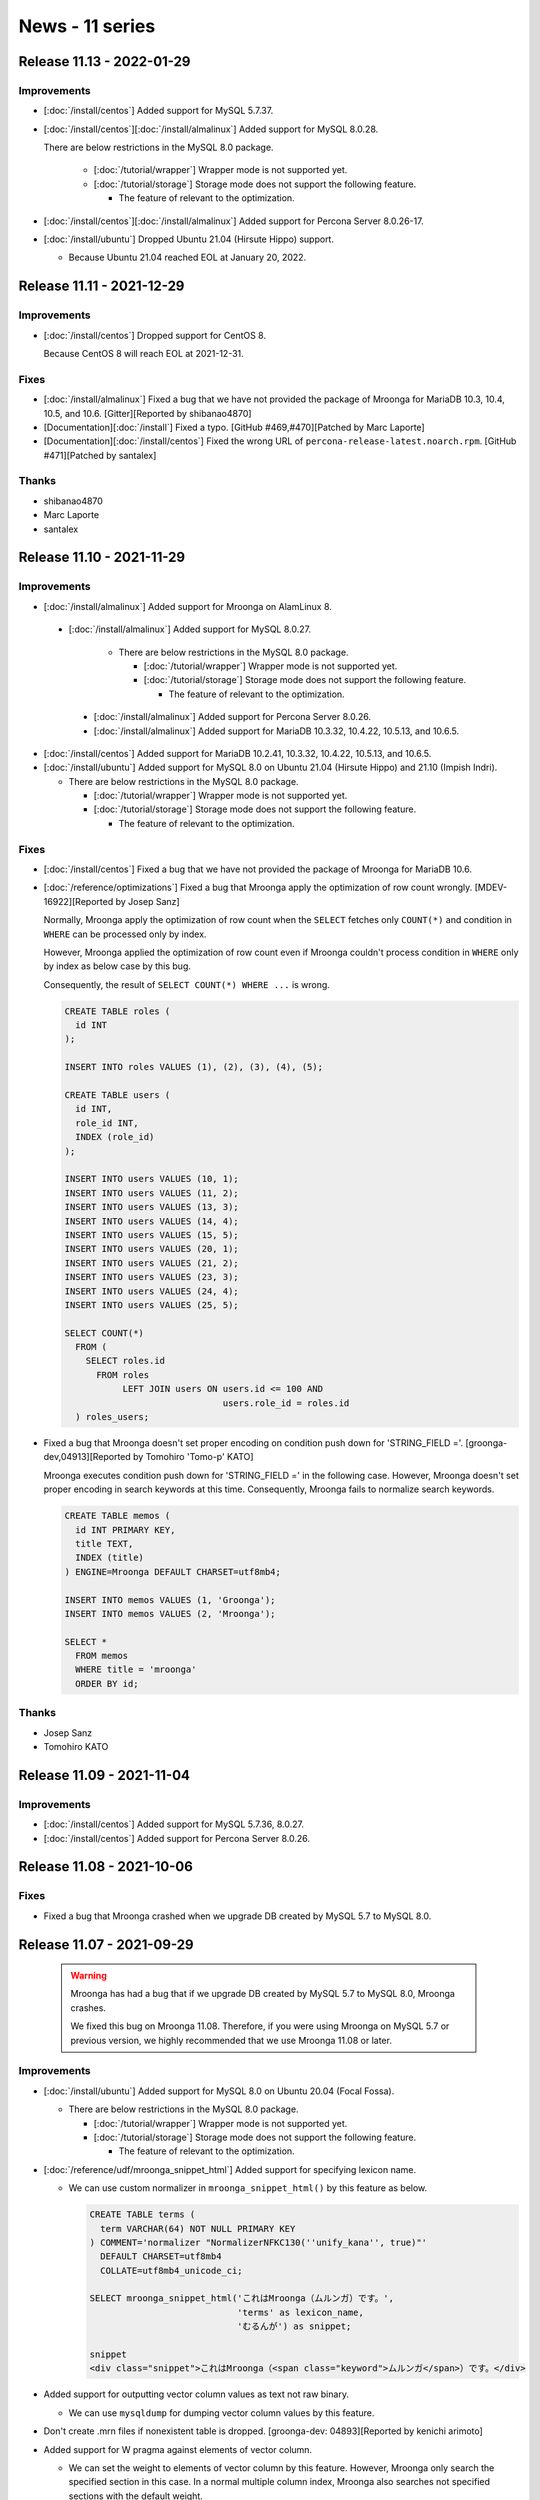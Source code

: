 News - 11 series
================

.. _release-11-13:

Release 11.13 - 2022-01-29
--------------------------

Improvements
^^^^^^^^^^^^

* [:doc:`/install/centos`] Added support for MySQL 5.7.37.

* [:doc:`/install/centos`][:doc:`/install/almalinux`] Added support for MySQL 8.0.28.

  There are below restrictions in the MySQL 8.0 package.

    * [:doc:`/tutorial/wrapper`] Wrapper mode is not supported yet.
    * [:doc:`/tutorial/storage`] Storage mode does not support the following feature.

      * The feature of relevant to the optimization.

* [:doc:`/install/centos`][:doc:`/install/almalinux`] Added support for Percona Server 8.0.26-17.

* [:doc:`/install/ubuntu`] Dropped Ubuntu 21.04 (Hirsute Hippo) support.

  * Because Ubuntu 21.04 reached EOL at January 20, 2022.

.. _release-11-11:

Release 11.11 - 2021-12-29
--------------------------

Improvements
^^^^^^^^^^^^

* [:doc:`/install/centos`] Dropped support for CentOS 8.

  Because CentOS 8 will reach EOL at 2021-12-31.

Fixes
^^^^^

* [:doc:`/install/almalinux`] Fixed a bug that we have not provided the package of Mroonga for MariaDB 10.3, 10.4, 10.5, and 10.6. [Gitter][Reported by shibanao4870]

* [Documentation][:doc:`/install`] Fixed a typo. [GitHub #469,#470][Patched by Marc Laporte]

* [Documentation][:doc:`/install/centos`] Fixed the wrong URL of ``percona-release-latest.noarch.rpm``. [GitHub #471][Patched by santalex]

Thanks
^^^^^^

* shibanao4870

* Marc Laporte

* santalex

.. _release-11-10:

Release 11.10 - 2021-11-29
--------------------------

Improvements
^^^^^^^^^^^^

* [:doc:`/install/almalinux`] Added support for Mroonga on AlamLinux 8.

 * [:doc:`/install/almalinux`] Added support for MySQL 8.0.27.

    * There are below restrictions in the MySQL 8.0 package.

      * [:doc:`/tutorial/wrapper`] Wrapper mode is not supported yet.
      * [:doc:`/tutorial/storage`] Storage mode does not support the following feature.

        * The feature of relevant to the optimization.

  * [:doc:`/install/almalinux`] Added support for Percona Server 8.0.26.

  * [:doc:`/install/almalinux`] Added support for MariaDB 10.3.32, 10.4.22, 10.5.13, and 10.6.5.

* [:doc:`/install/centos`] Added support for MariaDB 10.2.41, 10.3.32, 10.4.22, 10.5.13, and 10.6.5.

* [:doc:`/install/ubuntu`] Added support for MySQL 8.0 on Ubuntu 21.04 (Hirsute Hippo) and 21.10 (Impish Indri).

  * There are below restrictions in the MySQL 8.0 package.

    * [:doc:`/tutorial/wrapper`] Wrapper mode is not supported yet.
    * [:doc:`/tutorial/storage`] Storage mode does not support the following feature.

      * The feature of relevant to the optimization.

Fixes
^^^^^

* [:doc:`/install/centos`] Fixed a bug that we have not provided the package of Mroonga for MariaDB 10.6.

* [:doc:`/reference/optimizations`] Fixed a bug that Mroonga apply the optimization of row count wrongly.
  [MDEV-16922][Reported by Josep Sanz]

  Normally, Mroonga apply the optimization of row count when the ``SELECT`` fetches only ``COUNT(*)`` and
  condition in ``WHERE`` can be processed only by index.

  However, Mroonga applied the optimization of row count even if Mroonga couldn't process condition
  in ``WHERE`` only by index as below case by this bug.

  Consequently, the result of ``SELECT COUNT(*) WHERE ...`` is wrong.

  .. code-block::

     CREATE TABLE roles (
       id INT
     );

     INSERT INTO roles VALUES (1), (2), (3), (4), (5);

     CREATE TABLE users (
       id INT,
       role_id INT,
       INDEX (role_id)
     );

     INSERT INTO users VALUES (10, 1);
     INSERT INTO users VALUES (11, 2);
     INSERT INTO users VALUES (13, 3);
     INSERT INTO users VALUES (14, 4);
     INSERT INTO users VALUES (15, 5);
     INSERT INTO users VALUES (20, 1);
     INSERT INTO users VALUES (21, 2);
     INSERT INTO users VALUES (23, 3);
     INSERT INTO users VALUES (24, 4);
     INSERT INTO users VALUES (25, 5);

     SELECT COUNT(*)
       FROM (
         SELECT roles.id
           FROM roles
                LEFT JOIN users ON users.id <= 100 AND
                                   users.role_id = roles.id
       ) roles_users;

* Fixed a bug that Mroonga doesn't set proper encoding on condition push down for 'STRING_FIELD ='. [groonga-dev,04913][Reported by Tomohiro 'Tomo-p' KATO]

  Mroonga executes condition push down for 'STRING_FIELD =' in the following case.
  However, Mroonga doesn't set proper encoding in search keywords at this time.
  Consequently, Mroonga fails to normalize search keywords.

  .. code-block::

    CREATE TABLE memos (
      id INT PRIMARY KEY,
      title TEXT,
      INDEX (title)
    ) ENGINE=Mroonga DEFAULT CHARSET=utf8mb4;

    INSERT INTO memos VALUES (1, 'Groonga');
    INSERT INTO memos VALUES (2, 'Mroonga');

    SELECT *
      FROM memos
      WHERE title = 'mroonga'
      ORDER BY id;

Thanks
^^^^^^

* Josep Sanz

* Tomohiro KATO

.. _release-11-09:

Release 11.09 - 2021-11-04
--------------------------

Improvements
^^^^^^^^^^^^

* [:doc:`/install/centos`] Added support for MySQL 5.7.36, 8.0.27.

* [:doc:`/install/centos`] Added support for Percona Server 8.0.26.

.. _release-11-08:

Release 11.08 - 2021-10-06
--------------------------

Fixes
^^^^^

* Fixed a bug that Mroonga crashed when we upgrade DB created by MySQL 5.7 to MySQL 8.0. 

.. _release-11-07:

Release 11.07 - 2021-09-29
--------------------------

  .. warning::

     Mroonga has had a bug that if we upgrade DB created by MySQL 5.7 to MySQL 8.0, Mroonga crashes.

     We fixed this bug on Mroonga 11.08.
     Therefore, if you were using Mroonga on MySQL 5.7 or previous version,
     we highly recommended that we use Mroonga 11.08 or later.

Improvements
^^^^^^^^^^^^

* [:doc:`/install/ubuntu`] Added support for MySQL 8.0 on Ubuntu 20.04 (Focal Fossa).

  * There are below restrictions in the MySQL 8.0 package.

    * [:doc:`/tutorial/wrapper`] Wrapper mode is not supported yet.
    * [:doc:`/tutorial/storage`] Storage mode does not support the following feature.

      * The feature of relevant to the optimization.

* [:doc:`/reference/udf/mroonga_snippet_html`] Added support for specifying lexicon name.

  * We can use custom normalizer in ``mroonga_snippet_html()`` by this feature as below.

    .. code-block::

       CREATE TABLE terms (
         term VARCHAR(64) NOT NULL PRIMARY KEY
       ) COMMENT='normalizer "NormalizerNFKC130(''unify_kana'', true)"'
         DEFAULT CHARSET=utf8mb4
         COLLATE=utf8mb4_unicode_ci;

       SELECT mroonga_snippet_html('これはMroonga（ムルンガ）です。',
                                   'terms' as lexicon_name,
                                   'むるんが') as snippet;

       snippet
       <div class="snippet">これはMroonga（<span class="keyword">ムルンガ</span>）です。</div>

* Added support for outputting vector column values as text not raw binary.

  * We can use ``mysqldump`` for dumping vector column values by this feature.

* Don't create .mrn files if nonexistent table is dropped. [groonga-dev: 04893][Reported by kenichi arimoto]

* Added support for W pragma against elements of vector column.

  * We can set the weight to elements of vector column by this feature.
    However, Mroonga only search the specified section in this case.
    In a normal multiple column index, Mroonga also searches not specified sections with the default weight.

Fixes
^^^^^

* Fixed a bug that if we use "WHERE primary_key IN ("")" in a where clause, Mroonga may return wrong record. [groonga-dev,04855][Reported by Katsuhito Watanabe]

  * For example, Mroonga may return wrong record as below.

    .. code-block::

       CREATE TABLE ids (
         id varchar(7) PRIMARY KEY,
         parent_id varchar(7)
       )ENGINE=Mroonga DEFAULT CHARSET=utf8mb4 COLLATE=utf8mb4_unicode_ci;

       INSERT INTO ids VALUES("abcdefg", "");
       INSERT INTO ids VALUES("hijklmn", "");
       INSERT INTO ids VALUES("opqrstu", "hijklmn");

       SELECT * FROM ids WHERE id IN (SELECT parent_id FROM ids);
       +---------+-----------+
       | id      | parent_id |
       +---------+-----------+
       | abcdefg |           |
       | hijklmn |           |
       +---------+-----------+
       2 rows in set (0.00 sec)

Thanks
^^^^^^

* Katsuhito Watanabe

* kenichi arimoto

.. _release-11-06:

Release 11.06 - 2021-08-29
--------------------------

Improvements
^^^^^^^^^^^^

* [:doc:`/install/centos`] Added support for MariaDB 10.2.40, 10.3.31, 10.4.21, and 10.5.12

* [:doc:`/install/centos`] Added support for MariaDB 10.6.4 [GitHub#434][Patched by Tomohiro KATO]

* [:doc:`/install/centos`] Added support for Percona Server 5.7.35.

* [:doc:`/install/debian`] Added support for Debian 11 (bullseye).

Thanks
^^^^^^

* Tomohiro KATO

.. _release-11-05:

Release 11.05 - 2021-07-30
--------------------------

Improvements
^^^^^^^^^^^^

* [:doc:`/install/centos`] Added support for Percona Server 8.0.25

* [:doc:`/install/centos`] Added support for MySQL 5.7.35, 8.0.26.

  * There are below restrictions in the MySQL 8.0 package.

    * [:doc:`/tutorial/wrapper`] Wrapper mode is not supported yet.
    * [:doc:`/tutorial/storage`] Storage mode does not support the following feature.

      * The feature of relevant to the optimization.

* [:doc:`/install/ubuntu`] Dropped Ubuntu 20.10 (Groovy Gorilla) support.

  * Because Ubuntu 20.10 reached EOL July 22, 2021.

Fixes
^^^^^

* Fix a crash bug that may be caused after MySQL/MariaDB upgrade. [GitHub#423][Reported by Vincent Pelletier]

  * Mronnga may crash if we execute ``SELECT ... MATCH AGAINST`` after MySQL/MariaDB upgrade.

Thanks
^^^^^^

* Vincent Pelletier

.. _release-11-04:

Release 11.04 - 2021-06-29
--------------------------

Improvements
^^^^^^^^^^^^

* [:doc:`/reference/server_variables`] We disabled ``mroonga_enable_operations_recording`` by default.

  ``mroonga_enable_operations_recording`` to determine whether recording operations for auto recovering are enabled or not. 

  This recording of operations is for auto recovering Mroonga when it crashed.
  Normally, if lock remain in Mroonga, we can't execute INSERT/DELETE/UPDATE, but if ``mroonga_enable_operations_recording`` is enable, we may not execute SELECT at times in addition to INSERT/DELETE/UPDATE.
  Because auto recovery is sometimes blocked by residual lock when they crashed.

  Therefore, we set ``OFF`` to the default value in this version.
  By we disable operation recording, INSERT/DELETE/UPDATE is blocked as usual because of the residual lock, but "SELECT" may bework.

  An appropriate way to handle to residual lock is as follows.

    * https://www.clear-code.com/blog/2021/6/1/mroonga-recover-lock-failed-2021.html
      (Japanese only)

* [:doc:`/install/debian`] Added a install procedure for Mroonga for Debian GNU/Linux with Oracle MySQL package.

  We supoort Mroonga for Debian GNU/Linux with Oracle MySQL package in Mroonga 11.03.
  We wrote install procedure for these package to this documentation.
  When we will install these packages, please refer to this documentation.

* [:doc:`/install/centos`] Added support for MariaDB 10.2.39, 10.3.30, 10.4.20, and 10.5.11.

Fixes
^^^^^

* Fix a crash bag when we execute search

  **This issue doesn't occur under normal use.**

  The occurrence condition is as below.

    * We directly make tables and columns on Groonga by using ``mroonga_command``.
    * We execute search at the same time as delete the above tables and columns.

  When the above conditions are established, Mroonga might crash.

.. _release-11-03:

Release 11.03 - 2021-05-31
--------------------------

  .. warning::

     This release has had a critical bug about uninstall and upgrade.
     If we install this version, we fail upgrade Mroonga and also uninstall it.

     Therefore, please don't use Mroonga of this version.

     If we have already installed Mroonga of this version, we can upgrade Mroonga or uninstall it by using the following workaround. 

       1. % echo "#\!/bin/sh" > /usr/share/mroonga/deb/postrm.sh
       2. % chmod u+x /usr/share/mroonga/deb/postrm.sh
       3. Upgrade Mroonga or uninstall Mroonga.

  .. warning::

     The package names are changed from this release.
     Mroonga may be invalid after upgrade to this version by the influence of this modification.
     If we upgrade to this version, please always be sure to confirm the below points.

     If Mroonga is invalid after the upgrade, we need to install manually Mroonga again.
     Please refer to the following URL about the manual installation of Mroonga and how to confirming whether Mroonga is valid or not.

       * https://mroonga.org/docs/tutorial/installation_check.html

     Besides, please be careful the above phenomenon will continue from now if we will upgrade mroonga to stride over a Mroonga 11.03.

     If Mroonga is valid after upgrade to this version but, Mroonga's version is old, we need to restart MySQL, MariaDB, or PerconaServer.
     We can confirm Mroonga's version as the below command.

       * ``SHOW VARIABLES LIKE 'mroonga_version';``

  .. warning::

       There are broken backward compatibility on this version.

       Users that are using GEOMETRY type need to store the current data
       before upgrading to Mroonga 11.03 and restore the stored data
       after upgrading to Mroonga 11.03.

       Please be careful if we upgrade to this version without executing the above procedure,
       data is broken.

       Users can use the following methods for dumping/restoring data.

         * mysqldump
         * Execute ALTER TABLE ENGINE=InnoDB before upgrading and
           execute ALTER TABLE ENGINE=Mroonga after upgrading.

       If without this fix, INSERT/UPDATE/SELECT/SELECT works well
       but data stored in Groonga are wrong (Latitude and longitude are swapped in Groonga).
       Therefore, mroonga_command('select ...') doesn「t work for spatial data.

Improvements
^^^^^^^^^^^^

* Renamed package names as below.

  * ``mariadb-server-10.x-mroonga`` -> ``mariadb-10.x-mroonga``
  * ``mysql-server-5.x-mroonga`` -> ``mysql-community-5.x-mroonga``
  * ``mysql-server-8.x-mroonga`` -> ``mysql-community-8.x-mroonga``
  * ``percona-server-5x-mroonga`` -> ``percona-server-5.x-mroonga``
  * ``percona-server-8x-mroonga`` -> ``percona-server-8.x-mroonga``

* [:doc:`/install/debian`] Added support for the Oracle MySQL 5.7 package and the Oracle MySQL 8.0 package.

  * In this release, we newly provided the package of Mroonga for Debian GNU/Linux with the Oracle MySQL 5.7 and the Oracle MySQL 8.0.

    * By this, we make the Docker image of Mroonga with MySQL for Docker official images.

  * There are below restrictions in the MySQL 8.0 package.

    * [:doc:`/tutorial/wrapper`] Wrapper mode is not supported yet.
    * [:doc:`/tutorial/storage`] Storage mode does not support the following feature.

      * The feature of relevant to the optimization.

* Added support for the SRID of Spatial Indexes.

  * the index of Mroonga is used in search with ``MBRContains`` function on MySQL 8.x since this release.

* We added condition expressions that are applied condition push down.

  .. note::

     Condition push down doesn't evaluate condition expressions in MySQL, but it evaluate condition expressions in Mroonga.
     Therefore, more queries will become high-performance, but the result of search may different than usual by Mroonga evaluate them.
     If Mroonga returns unexpected search results, we request that you report from the below URL.
     And we would like you to invalid for condition push down.

       * https://github.com/mroonga/mroonga/issues/

     We can invalid condition push down as below.

       * ``SET GLOBAL mroonga_condition_push_down_type = "NONE"``

* [:doc:`/install/centos`] Added support for Percona Server 8.0.23

Fixes
^^^^^

* Fixed a bug that latitude and longitude are stored conversely.

  .. warning::

     backward compatibility is broken by this fix.

     Users that are using ``GEOMETRY`` type need to store the current data before upgrading to Mroonga 11.03 and restore the stored data after upgrading to Mroonga 11.03.
     Users can use the following methods for dumping/restoring data.

       * ``mysqldump``
       * Execute ``ALTER TABLE ENGINE=InnoDB`` before upgrading and execute ``ALTER TABLE ENGINE=Mroonga`` after upgrading.

     If without this fix, ``INSERT/UPDATE/SELECT/SELECT`` works well but data stored in Groonga are wrong (Latitude and longitude are swapped in Groonga). Therefore, ``mroonga_command('select ...')`` doesn't work for spatial data.

.. _release-11-02:

Release 11.02 - 2021-05-10
--------------------------

Improvements
^^^^^^^^^^^^

* [:doc:`/install/centos`] Added support for MySQL 5.7.34, 8.0.25.

  * There are below restrictions in the MySQL 8.0 package.

    * [:doc:`/tutorial/wrapper`] Wrapper mode is not supported yet.
    * [:doc:`/tutorial/storage`] Storage mode does not support the following feature.

      * The feature of relevant to the optimization.
      * The SRID of Spatial Indexes.

        * For example, the index of Mroonga is not used in search with ``MBRContains`` function.
          (It search by sequential search.)

* [:doc:`/install/centos`] Added support for MariaDB 10.2.38, 10.3.29, 10.4.19, and 10.5.10.

* [:doc:`/install/ubuntu`] Dropped Ubuntu 16.04 (Xenial Xerus) support.

  * Because it reached End of Standard Support at April, 2021.

.. _release-11-01:

Release 11.01 - 2021-04-02
--------------------------

Improvements
^^^^^^^^^^^^

* [:doc:`/install/centos`] Added support for MariaDB 10.2.37, 10.3.28, 10.4.18, and 10.5.9.

* [:doc:`/install/centos`] Added support for Percona Server 5.7.33.

* Added support for adding value with text in JSON format to reference vector columns as below.

  * It makes easier to add JSON data into reference columns by this feature.
    Because we can directly add values to columns for reference destination from the source table.

  .. code-block::

     CREATE TABLE attributes (
       _id int,
       name varchar(255),
       value varchar(255)
     ) DEFAULT CHARSET=utf8mb4;

     CREATE TABLE items (
       id int PRIMARY KEY AUTO_INCREMENT,
       attributes text DEFAULT NULL flags='COLUMN_VECTOR' groonga_type='attributes'
     );

     INSERT INTO items (attributes)
       VALUES ('[{"name": "color", "value": "white"},
                 {"name": "size",  "value": "big"}]');
     INSERT INTO items (attributes)
       VALUES ('[{"name": "color", "value": "black"}]');
     INSERT INTO items (attributes) VALUES ('');

     SELECT * FROM attributes;
       _id	name	value
       1	color	white
       2	size	big
       3	color	black

     SELECT * FROM items;
     id	attributes
     1	[1,2]
     2	[3]
     3	[]

Fixes
^^^^^

* Fixed a bug that FOREIGN KEY constraint was not registered. [GitHub#393][Reported by Kosuke Yamashita]

  * This bug had only occurred on MySQL 8.0.
  * For example, the FOREIGN KEY constraint information had not been outputted even if we define it as below.

    .. code-block::

       CREATE TABLE referred (
         id int PRIMARY KEY AUTO_INCREMENT
       );

       CREATE TABLE refer (
         id int PRIMARY KEY AUTO_INCREMENT,
         id_referred int NOT NULL,
         CONSTRAINT id_referred FOREIGN KEY (id_referred) REFERENCES referred (id)
       );

       SELECT CONSTRAINT_NAME, TABLE_NAME, REFERENCED_TABLE_NAME
              FROM information_schema.REFERENTIAL_CONSTRAINTS;
       Empty set (0.000 sec)

* Fixed a bug that ``DROP DATABASE`` had failed if a target database had FOREIGN KEY constraint as below. [GitHub#390][Reported by Kosuke Yamashita]

  .. code-block::

    CREATE DATABASE another;
    USE another;

    CREATE TABLE referred (
      id int PRIMARY KEY AUTO_INCREMENT
    ) ENGINE=mroonga DEFAULT CHARSET utf8mb4;

    CREATE TABLE refer (
      id int PRIMARY KEY AUTO_INCREMENT,
      id_referred int NOT NULL,
      CONSTRAINT id_referred FOREIGN KEY (id_referred) REFERENCES referred (id)
    ) ENGINE=mroonga DEFAULT CHARSET utf8mb4;

    DROP DATABASE another;
    ERROR 1016 (HY000): [table][remove] a column that references the table exists: <refer.id_referred> -> <referred>

* Fixed a bug that ``DROP COLUMN`` had failed if a target table was referred a other table as below. [GitHub#389][Reported by Kosuke Yamashita]

  .. code-block::

     CREATE TABLE referred (
       id int PRIMARY KEY AUTO_INCREMENT,
       name varchar(255),
       text text
     ) ENGINE=mroonga DEFAULT CHARSET utf8mb4;

     CREATE TABLE refer (
       id int PRIMARY KEY AUTO_INCREMENT,
       id_referred int NOT NULL,
       CONSTRAINT id_referred FOREIGN KEY (id_referred) REFERENCES referred (id)
     ) ENGINE=mroonga DEFAULT CHARSET utf8mb4;

     ALTER TABLE referred DROP COLUMN name;
     ERROR 1016 (HY000): [table][remove] a column that references the table exists: <refer.id_referred> -> <#sql2-3bc-25>

* Fixed a build error when we built Mroonga with MariaDB 10.3.28, 10.4.18, or 10.5.9. [GitHub#392][Patched by Tomohiro KATO]

* Fixed a bug that a update of Mroonga fails on MariaDB. [Reported by ひじー]

Thanks
^^^^^^

* Kosuke Yamashita

* Tomohiro KATO

* ひじー

.. _release-11-00:

Release 11.00 - 2021-02-09
--------------------------

This is a major version up! But It keeps backward compatibility.
You can upgrade to 11.00 without rebuilding database.

In this version, MySQL, MariaDB, or PerconaServer will be automatically restarted.
Because Mroonga 11.00 requires Groonga 11.0.0 or later but it will not reloaded
until MySQL, MariaDB, or PrerconaServer is restarted.

Improvements
^^^^^^^^^^^^

* [:doc:`/install/centos`] Dropped support for MySQL 5.6

  * Because it reached EOL at Feb 1, 2021.

* [:doc:`/install/centos`] Dropped support for Percona Server 5.6

* Dropped support for MariaDB 10.1 on Ubuntu 18.04 LTS.

  * Because MariaDB 10.1 already has reached EOL in upstream.

* Updated version of Groonga to 11.0.0 or later that Mroonga requires.

  * Because a high impact bug of index corruption is fixed in Groonga 11.0.0.
